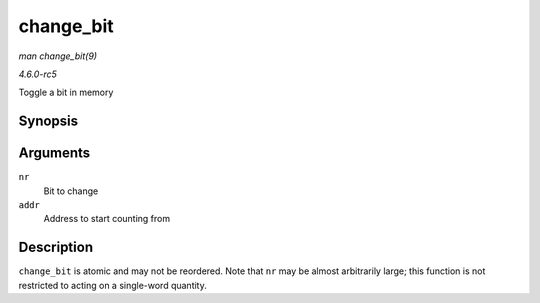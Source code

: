 .. -*- coding: utf-8; mode: rst -*-

.. _API-change-bit:

==========
change_bit
==========

*man change_bit(9)*

*4.6.0-rc5*

Toggle a bit in memory


Synopsis
========

.. c:function:: void change_bit( long nr, volatile unsigned long * addr )

Arguments
=========

``nr``
    Bit to change

``addr``
    Address to start counting from


Description
===========

``change_bit`` is atomic and may not be reordered. Note that ``nr`` may
be almost arbitrarily large; this function is not restricted to acting
on a single-word quantity.


.. ------------------------------------------------------------------------------
.. This file was automatically converted from DocBook-XML with the dbxml
.. library (https://github.com/return42/sphkerneldoc). The origin XML comes
.. from the linux kernel, refer to:
..
.. * https://github.com/torvalds/linux/tree/master/Documentation/DocBook
.. ------------------------------------------------------------------------------
